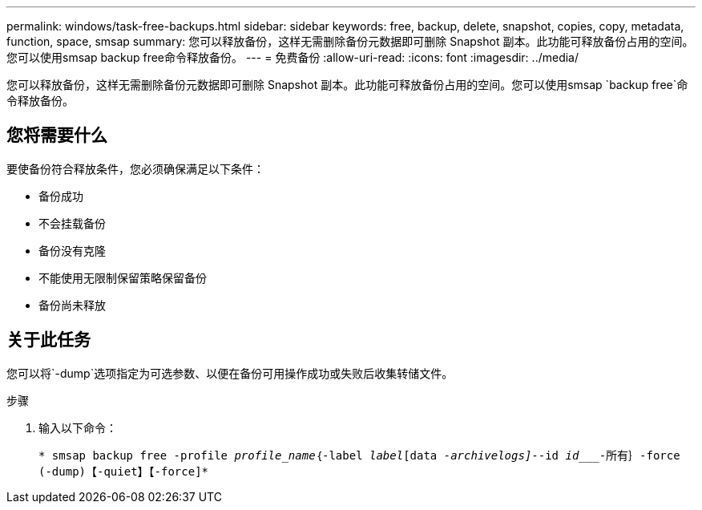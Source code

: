 ---
permalink: windows/task-free-backups.html 
sidebar: sidebar 
keywords: free, backup, delete, snapshot, copies, copy, metadata, function, space, smsap 
summary: 您可以释放备份，这样无需删除备份元数据即可删除 Snapshot 副本。此功能可释放备份占用的空间。您可以使用smsap backup free命令释放备份。 
---
= 免费备份
:allow-uri-read: 
:icons: font
:imagesdir: ../media/


[role="lead"]
您可以释放备份，这样无需删除备份元数据即可删除 Snapshot 副本。此功能可释放备份占用的空间。您可以使用smsap `backup free`命令释放备份。



== 您将需要什么

要使备份符合释放条件，您必须确保满足以下条件：

* 备份成功
* 不会挂载备份
* 备份没有克隆
* 不能使用无限制保留策略保留备份
* 备份尚未释放




== 关于此任务

您可以将`-dump`选项指定为可选参数、以便在备份可用操作成功或失败后收集转储文件。

.步骤
. 输入以下命令：
+
`* smsap backup free -profile _profile_name_｛-label _label_[data _-archivelogs]_--id _id____-所有｝-force (-dump)【-quiet】【-force]*`


